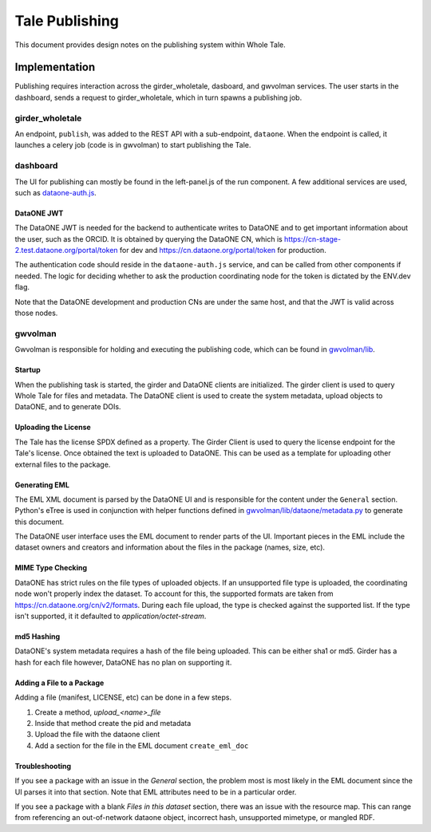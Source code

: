 .. _publishing_tales:

Tale Publishing
===============
This document provides design notes on the publishing system within Whole Tale.

Implementation
--------------
Publishing requires interaction across the girder_wholetale, dasboard, and gwvolman services.
The user starts in the dashboard, sends a request to girder_wholetale, which in turn
spawns a publishing job.

girder_wholetale
~~~~~~~~~~~~~~~~

An endpoint, ``publish``, was added to the REST API with a sub-endpoint, ``dataone``.
When the endpoint is called, it launches a celery job (code is in gwvolman) 
to start publishing the Tale.

dashboard
~~~~~~~~~

The UI for publishing can mostly be found in the left-panel.js of the run component.
A few additional services are used, such as `dataone-auth.js <https://github.com/whole-tale/dashboard/blob/master/app/services/dataone-auth.js>`_.


DataONE JWT
***********
The DataONE JWT is needed for the backend to authenticate writes to DataONE and to 
get important information about the user, such as the ORCID. It is obtained by 
querying the DataONE CN, which is https://cn-stage-2.test.dataone.org/portal/token 
for dev and https://cn.dataone.org/portal/token for production.

The authentication code should reside in the ``dataone-auth.js`` service, and can 
be called from other components if needed. The logic for deciding whether to ask 
the production coordinating node for the token is dictated by the ENV.dev flag.

Note that the DataONE development and production CNs are under the same host, and that the
JWT is valid across those nodes.

gwvolman
~~~~~~~~

Gwvolman is responsible for holding and executing the publishing code, which can be found in
`gwvolman/lib <https://github.com/whole-tale/gwvolman/tree/master/gwvolman/lib>`_.

Startup
*******

When the publishing task is started, the girder and DataONE clients are initialized. The girder 
client is used to query Whole Tale for files and metadata. The DataONE client is 
used to create the system metadata, upload objects to DataONE, and to generate DOIs.

Uploading the License
*********************

The Tale has the license SPDX defined as a property. The Girder Client is used
to query the license endpoint for the Tale's license. Once obtained the text is 
uploaded to DataONE. This can be used as a template for uploading other external 
files to the package.

Generating EML
**************

The EML XML document is parsed by the DataONE UI and is responsible for the content under
the ``General`` section. Python's eTree is used in conjunction with helper functions 
defined in `gwvolman/lib/dataone/metadata.py <https://github.com/whole-tale/gwvolman/blob/master/gwvolman/lib/dataone/metadata.py>`_ to generate this document.

The DataONE user interface uses the EML document to render parts of the UI. Important pieces
in the EML include the dataset owners and creators and information about the files in the package (names, size, etc).


MIME Type Checking
******************
DataONE has strict rules on the file types of uploaded objects. If an unsupported 
file type is uploaded, the coordinating node won't properly index the dataset. To
account for this, the supported formats are taken from https://cn.dataone.org/cn/v2/formats.
During each file upload, the type is checked against the supported list. If the 
type isn't supported, it it defaulted to `application/octet-stream`.


md5 Hashing
***********
DataONE's system metadata requires a hash of the file being uploaded. This can be either
sha1 or md5. Girder has a hash for each file however, DataONE has no plan on supporting it.


Adding a File to a Package
*********************************

Adding a file (manifest, LICENSE, etc) can be done in a few steps.

1. Create a method, `upload_<name>_file`
2. Inside that method create the pid and metadata
3. Upload the file with the dataone client
4. Add a section for the file in the EML document ``create_eml_doc``


Troubleshooting
***************

If you see a package with an issue in the `General` section, the problem most is most 
likely in the EML document since the UI parses it into that section. Note that EML
attributes need to be in a particular order.

If you see a package with a blank `Files in this dataset` section, there was an issue with 
the resource map. This can range from referencing an out-of-network dataone object, incorrect hash,
unsupported mimetype, or mangled RDF.
